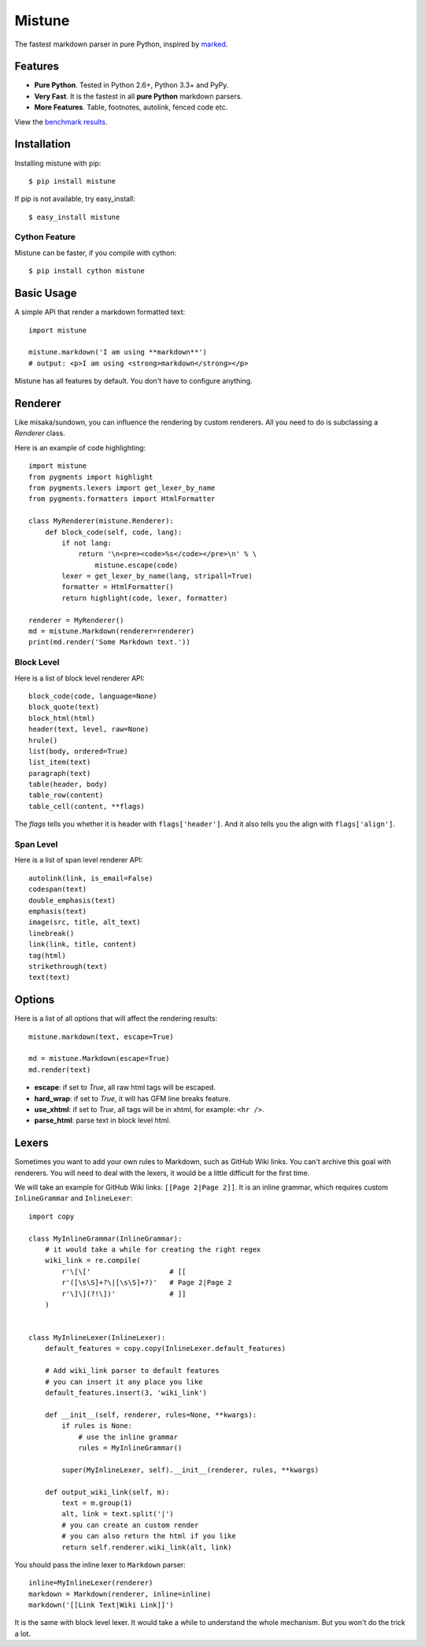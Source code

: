 Mistune
=======

The fastest markdown parser in pure Python, inspired by marked_.

.. image:: https://travis-ci.org/lepture/mistune.png?branch=master
   :target: https://travis-ci.org/lepture/mistune
.. image:: https://ci.appveyor.com/api/projects/status/8ai8tfwp75oela17
   :target: https://ci.appveyor.com/project/lepture/mistune
.. image:: https://coveralls.io/repos/lepture/mistune/badge.png?branch=master
   :target: https://coveralls.io/r/lepture/mistune


.. _marked: https://github.com/chjj/marked


Features
--------

* **Pure Python**. Tested in Python 2.6+, Python 3.3+ and PyPy.
* **Very Fast**. It is the fastest in all **pure Python** markdown parsers.
* **More Features**. Table, footnotes, autolink, fenced code etc.

View the `benchmark results <https://github.com/lepture/mistune/issues/1>`_.

Installation
------------

Installing mistune with pip::

    $ pip install mistune

If pip is not available, try easy_install::

    $ easy_install mistune

Cython Feature
~~~~~~~~~~~~~~

Mistune can be faster, if you compile with cython::

    $ pip install cython mistune


Basic Usage
-----------

A simple API that render a markdown formatted text::

    import mistune

    mistune.markdown('I am using **markdown**')
    # output: <p>I am using <strong>markdown</strong></p>

Mistune has all features by default. You don't have to configure anything.

Renderer
--------

Like misaka/sundown, you can influence the rendering by custom renderers.
All you need to do is subclassing a `Renderer` class.

Here is an example of code highlighting::

    import mistune
    from pygments import highlight
    from pygments.lexers import get_lexer_by_name
    from pygments.formatters import HtmlFormatter

    class MyRenderer(mistune.Renderer):
        def block_code(self, code, lang):
            if not lang:
                return '\n<pre><code>%s</code></pre>\n' % \
                    mistune.escape(code)
            lexer = get_lexer_by_name(lang, stripall=True)
            formatter = HtmlFormatter()
            return highlight(code, lexer, formatter)

    renderer = MyRenderer()
    md = mistune.Markdown(renderer=renderer)
    print(md.render('Some Markdown text.'))


Block Level
~~~~~~~~~~~

Here is a list of block level renderer API::

    block_code(code, language=None)
    block_quote(text)
    block_html(html)
    header(text, level, raw=None)
    hrule()
    list(body, ordered=True)
    list_item(text)
    paragraph(text)
    table(header, body)
    table_row(content)
    table_cell(content, **flags)

The *flags* tells you whether it is header with ``flags['header']``. And it
also tells you the align with ``flags['align']``.


Span Level
~~~~~~~~~~

Here is a list of span level renderer API::

    autolink(link, is_email=False)
    codespan(text)
    double_emphasis(text)
    emphasis(text)
    image(src, title, alt_text)
    linebreak()
    link(link, title, content)
    tag(html)
    strikethrough(text)
    text(text)


Options
-------

Here is a list of all options that will affect the rendering results::

    mistune.markdown(text, escape=True)

    md = mistune.Markdown(escape=True)
    md.render(text)

* **escape**: if set to *True*, all raw html tags will be escaped.
* **hard_wrap**: if set to *True*, it will has GFM line breaks feature.
* **use_xhtml**: if set to *True*, all tags will be in xhtml, for example: ``<hr />``.
* **parse_html**: parse text in block level html.


Lexers
------

Sometimes you want to add your own rules to Markdown, such as GitHub Wiki
links. You can't archive this goal with renderers. You will need to deal
with the lexers, it would be a little difficult for the first time.

We will take an example for GitHub Wiki links: ``[[Page 2|Page 2]]``.
It is an inline grammar, which requires custom ``InlineGrammar`` and
``InlineLexer``::

    import copy

    class MyInlineGrammar(InlineGrammar):
        # it would take a while for creating the right regex
        wiki_link = re.compile(
            r'\[\['                   # [[
            r'([\s\S]+?\|[\s\S]+?)'   # Page 2|Page 2
            r'\]\](?!\])'             # ]]
        )


    class MyInlineLexer(InlineLexer):
        default_features = copy.copy(InlineLexer.default_features)

        # Add wiki_link parser to default features
        # you can insert it any place you like
        default_features.insert(3, 'wiki_link')

        def __init__(self, renderer, rules=None, **kwargs):
            if rules is None:
                # use the inline grammar
                rules = MyInlineGrammar()

            super(MyInlineLexer, self).__init__(renderer, rules, **kwargs)

        def output_wiki_link(self, m):
            text = m.group(1)
            alt, link = text.split('|')
            # you can create an custom render
            # you can also return the html if you like
            return self.renderer.wiki_link(alt, link)

You should pass the inline lexer to ``Markdown`` parser::

    inline=MyInlineLexer(renderer)
    markdown = Markdown(renderer, inline=inline)
    markdown('[[Link Text|Wiki Link]]')

It is the same with block level lexer. It would take a while to understand
the whole mechanism. But you won't do the trick a lot.
